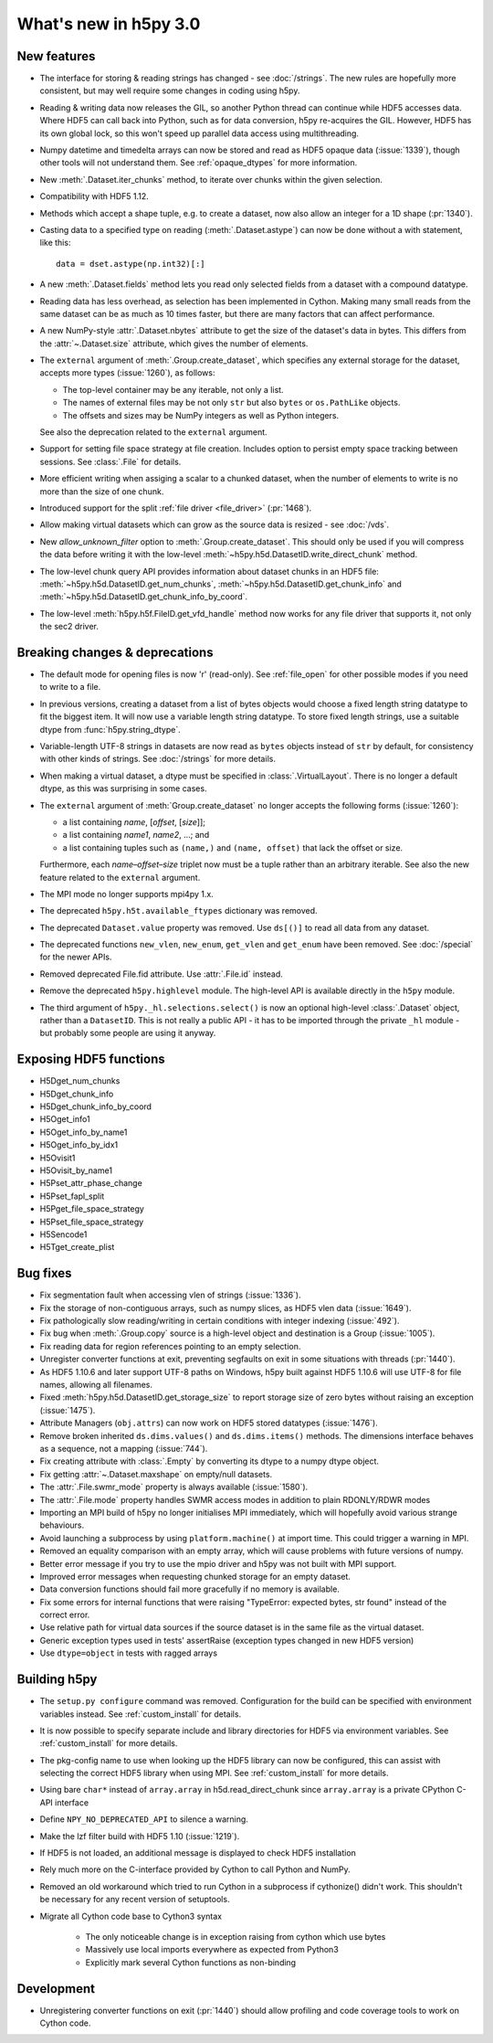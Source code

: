 What's new in h5py 3.0
======================

New features
------------

* The interface for storing & reading strings has changed - see :doc:`/strings`.
  The new rules are hopefully more consistent, but may well require some changes
  in coding using h5py.
* Reading & writing data now releases the GIL, so another Python thread can
  continue while HDF5 accesses data. Where HDF5 can call back into Python, such
  as for data conversion, h5py re-acquires the GIL. However, HDF5 has its own
  global lock, so this won't speed up parallel data access using multithreading.
* Numpy datetime and timedelta arrays can now be stored and read as HDF5
  opaque data (:issue:`1339`), though other tools will not understand them.
  See :ref:`opaque_dtypes` for more information.
* New :meth:`.Dataset.iter_chunks` method, to iterate over chunks within the
  given selection.
* Compatibility with HDF5 1.12.
* Methods which accept a shape tuple, e.g. to create a dataset, now also allow
  an integer for a 1D shape (:pr:`1340`).
* Casting data to a specified type on reading (:meth:`.Dataset.astype`) can now
  be done without a with statement, like this::

      data = dset.astype(np.int32)[:]

* A new :meth:`.Dataset.fields` method lets you read only selected fields from
  a dataset with a compound datatype.
* Reading data has less overhead, as selection has been implemented in Cython.
  Making many small reads from the same dataset can be as much as 10 times
  faster, but there are many factors that can affect performance.
* A new NumPy-style :attr:`.Dataset.nbytes` attribute to get the size of the
  dataset's data in bytes.  This differs from the :attr:`~.Dataset.size`
  attribute, which gives the number of elements.
* The ``external`` argument of :meth:`.Group.create_dataset`, which
  specifies any external storage for the dataset, accepts more types
  (:issue:`1260`), as follows:

  * The top-level container may be any iterable, not only a list.
  * The names of external files may be not only ``str`` but also ``bytes`` or
    ``os.PathLike`` objects.
  * The offsets and sizes may be NumPy integers as well as Python integers.

  See also the deprecation related to the ``external`` argument.
* Support for setting file space strategy at file creation. Includes option to
  persist empty space tracking between sessions. See :class:`.File` for details.
* More efficient writing when assiging a scalar to a chunked dataset, when the
  number of elements to write is no more than the size of one chunk.
* Introduced support for the split :ref:`file driver <file_driver>`
  (:pr:`1468`).
* Allow making virtual datasets which can grow as the source data is resized
  - see :doc:`/vds`.
* New `allow_unknown_filter` option to :meth:`.Group.create_dataset`. This should
  only be used if you will compress the data before writing it with the
  low-level :meth:`~h5py.h5d.DatasetID.write_direct_chunk` method.
* The low-level chunk query API provides information about dataset chunks in an
  HDF5 file: :meth:`~h5py.h5d.DatasetID.get_num_chunks`,
  :meth:`~h5py.h5d.DatasetID.get_chunk_info` and
  :meth:`~h5py.h5d.DatasetID.get_chunk_info_by_coord`.
* The low-level :meth:`h5py.h5f.FileID.get_vfd_handle` method now works for any
  file driver that supports it, not only the sec2 driver.

Breaking changes & deprecations
-------------------------------

* The default mode for opening files is now 'r' (read-only).
  See :ref:`file_open` for other possible modes if you need to write to a file.
* In previous versions, creating a dataset from a list of bytes objects would
  choose a fixed length string datatype to fit the biggest item. It will now
  use a variable length string datatype. To store fixed length strings, use a
  suitable dtype from :func:`h5py.string_dtype`.
* Variable-length UTF-8 strings in datasets are now read as ``bytes`` objects
  instead of ``str`` by default, for consistency with other kinds of strings.
  See :doc:`/strings` for more details.
* When making a virtual dataset, a dtype must be specified in
  :class:`.VirtualLayout`. There is no longer a default dtype, as this was
  surprising in some cases.
* The ``external`` argument of :meth:`Group.create_dataset` no longer accepts
  the following forms (:issue:`1260`):

  * a list containing *name*, [*offset*, [*size*]];
  * a list containing *name1*, *name2*, …; and
  * a list containing tuples such as ``(name,)`` and ``(name, offset)`` that
    lack the offset or size.

  Furthermore, each *name*–*offset*–*size* triplet now must be a tuple rather
  than an arbitrary iterable.  See also the new feature related to the
  ``external`` argument.
* The MPI mode no longer supports mpi4py 1.x.
* The deprecated ``h5py.h5t.available_ftypes`` dictionary was removed.
* The deprecated ``Dataset.value`` property was removed.
  Use ``ds[()]`` to read all data from any dataset.
* The deprecated functions ``new_vlen``, ``new_enum``, ``get_vlen`` and
  ``get_enum`` have been removed. See :doc:`/special` for the newer APIs.
* Removed deprecated File.fid attribute. Use :attr:`.File.id` instead.
* Remove the deprecated ``h5py.highlevel`` module.
  The high-level API is available directly in the ``h5py`` module.
* The third argument of ``h5py._hl.selections.select()`` is now an optional
  high-level :class:`.Dataset` object, rather than a ``DatasetID``.
  This is not really a public API - it has to be imported through the private
  ``_hl`` module - but probably some people are using it anyway.

Exposing HDF5 functions
-----------------------

* H5Dget_num_chunks
* H5Dget_chunk_info
* H5Dget_chunk_info_by_coord
* H5Oget_info1
* H5Oget_info_by_name1
* H5Oget_info_by_idx1
* H5Ovisit1
* H5Ovisit_by_name1
* H5Pset_attr_phase_change
* H5Pset_fapl_split
* H5Pget_file_space_strategy
* H5Pset_file_space_strategy
* H5Sencode1
* H5Tget_create_plist

Bug fixes
---------

* Fix segmentation fault when accessing vlen of strings (:issue:`1336`).
* Fix the storage of non-contiguous arrays, such as numpy slices, as HDF5 vlen
  data (:issue:`1649`).
* Fix pathologically slow reading/writing in certain conditions with integer
  indexing (:issue:`492`).
* Fix bug when :meth:`.Group.copy` source is a high-level object and destination
  is a Group (:issue:`1005`).
* Fix reading data for region references pointing to an empty selection.
* Unregister converter functions at exit, preventing segfaults on exit in some
  situations with threads (:pr:`1440`).
* As HDF5 1.10.6 and later support UTF-8 paths on Windows, h5py built against
  HDF5 1.10.6 will use UTF-8 for file names, allowing all filenames.
* Fixed :meth:`h5py.h5d.DatasetID.get_storage_size` to report storage size of
  zero bytes without raising an exception (:issue:`1475`).
* Attribute Managers (``obj.attrs``) can now work on HDF5 stored
  datatypes (:issue:`1476`).
* Remove broken inherited ``ds.dims.values()`` and ``ds.dims.items()`` methods.
  The dimensions interface behaves as a sequence, not a mapping (:issue:`744`).
* Fix creating attribute with :class:`.Empty` by converting its dtype to a numpy
  dtype object.
* Fix getting :attr:`~.Dataset.maxshape` on empty/null datasets.
* The :attr:`.File.swmr_mode` property is always available (:issue:`1580`).
* The :attr:`.File.mode` property handles SWMR access modes in addition to plain
  RDONLY/RDWR modes
* Importing an MPI build of h5py no longer initialises MPI immediately,
  which will hopefully avoid various strange behaviours.
* Avoid launching a subprocess by using ``platform.machine()`` at import time.
  This could trigger a warning in MPI.
* Removed an equality comparison with an empty array, which will cause problems
  with future versions of numpy.
* Better error message if you try to use the mpio driver and h5py was not built
  with MPI support.
* Improved error messages when requesting chunked storage for an empty dataset.
* Data conversion functions should fail more gracefully if no memory is
  available.
* Fix some errors for internal functions that were raising "TypeError:
  expected bytes, str found" instead of the correct error.
* Use relative path for virtual data sources if the source dataset is in the
  same file as the virtual dataset.
* Generic exception types used in tests' assertRaise (exception types changed in
  new HDF5 version)
* Use ``dtype=object`` in tests with ragged arrays

Building h5py
-------------

* The ``setup.py configure`` command was removed. Configuration for the build
  can be specified with environment variables instead. See :ref:`custom_install`
  for details.
* It is now possible to specify separate include and library directories for
  HDF5 via environment variables. See :ref:`custom_install` for more details.
* The pkg-config name to use when looking up the HDF5 library can now be
  configured, this can assist with selecting the correct HDF5 library when using
  MPI. See :ref:`custom_install` for more details.
* Using bare ``char*`` instead of ``array.array`` in h5d.read_direct_chunk since
  ``array.array`` is a private CPython C-API interface
* Define ``NPY_NO_DEPRECATED_API`` to silence a warning.
* Make the lzf filter build with HDF5 1.10 (:issue:`1219`).
* If HDF5 is not loaded, an additional message is displayed to check HDF5
  installation
* Rely much more on the C-interface provided by Cython to call Python and NumPy.
* Removed an old workaround which tried to run Cython in a subprocess if
  cythonize() didn't work. This shouldn't be necessary for any recent version
  of setuptools.
* Migrate all Cython code base to Cython3 syntax

    * The only noticeable change is in exception raising from cython which use bytes
    * Massively use local imports everywhere as expected from Python3
    * Explicitly mark several Cython functions as non-binding

Development
-----------

* Unregistering converter functions on exit (:pr:`1440`) should allow profiling
  and code coverage tools to work on Cython code.

